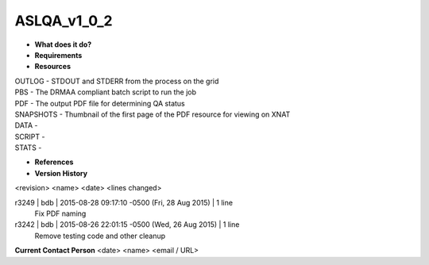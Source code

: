 ASLQA_v1_0_2
============

* **What does it do?**

* **Requirements**

* **Resources**
| OUTLOG - STDOUT and STDERR from the process on the grid
| PBS - The DRMAA compliant batch script to run the job
| PDF - The output PDF file for determining QA status
| SNAPSHOTS - Thumbnail of the first page of the PDF resource for viewing on XNAT
| DATA -
| SCRIPT -
| STATS -

* **References**

* **Version History**
<revision> <name> <date> <lines changed>

r3249 | bdb | 2015-08-28 09:17:10 -0500 (Fri, 28 Aug 2015) | 1 line
	Fix PDF naming
r3242 | bdb | 2015-08-26 22:01:15 -0500 (Wed, 26 Aug 2015) | 1 line
	Remove testing code and other cleanup

**Current Contact Person**
<date> <name> <email / URL> 

	
	
